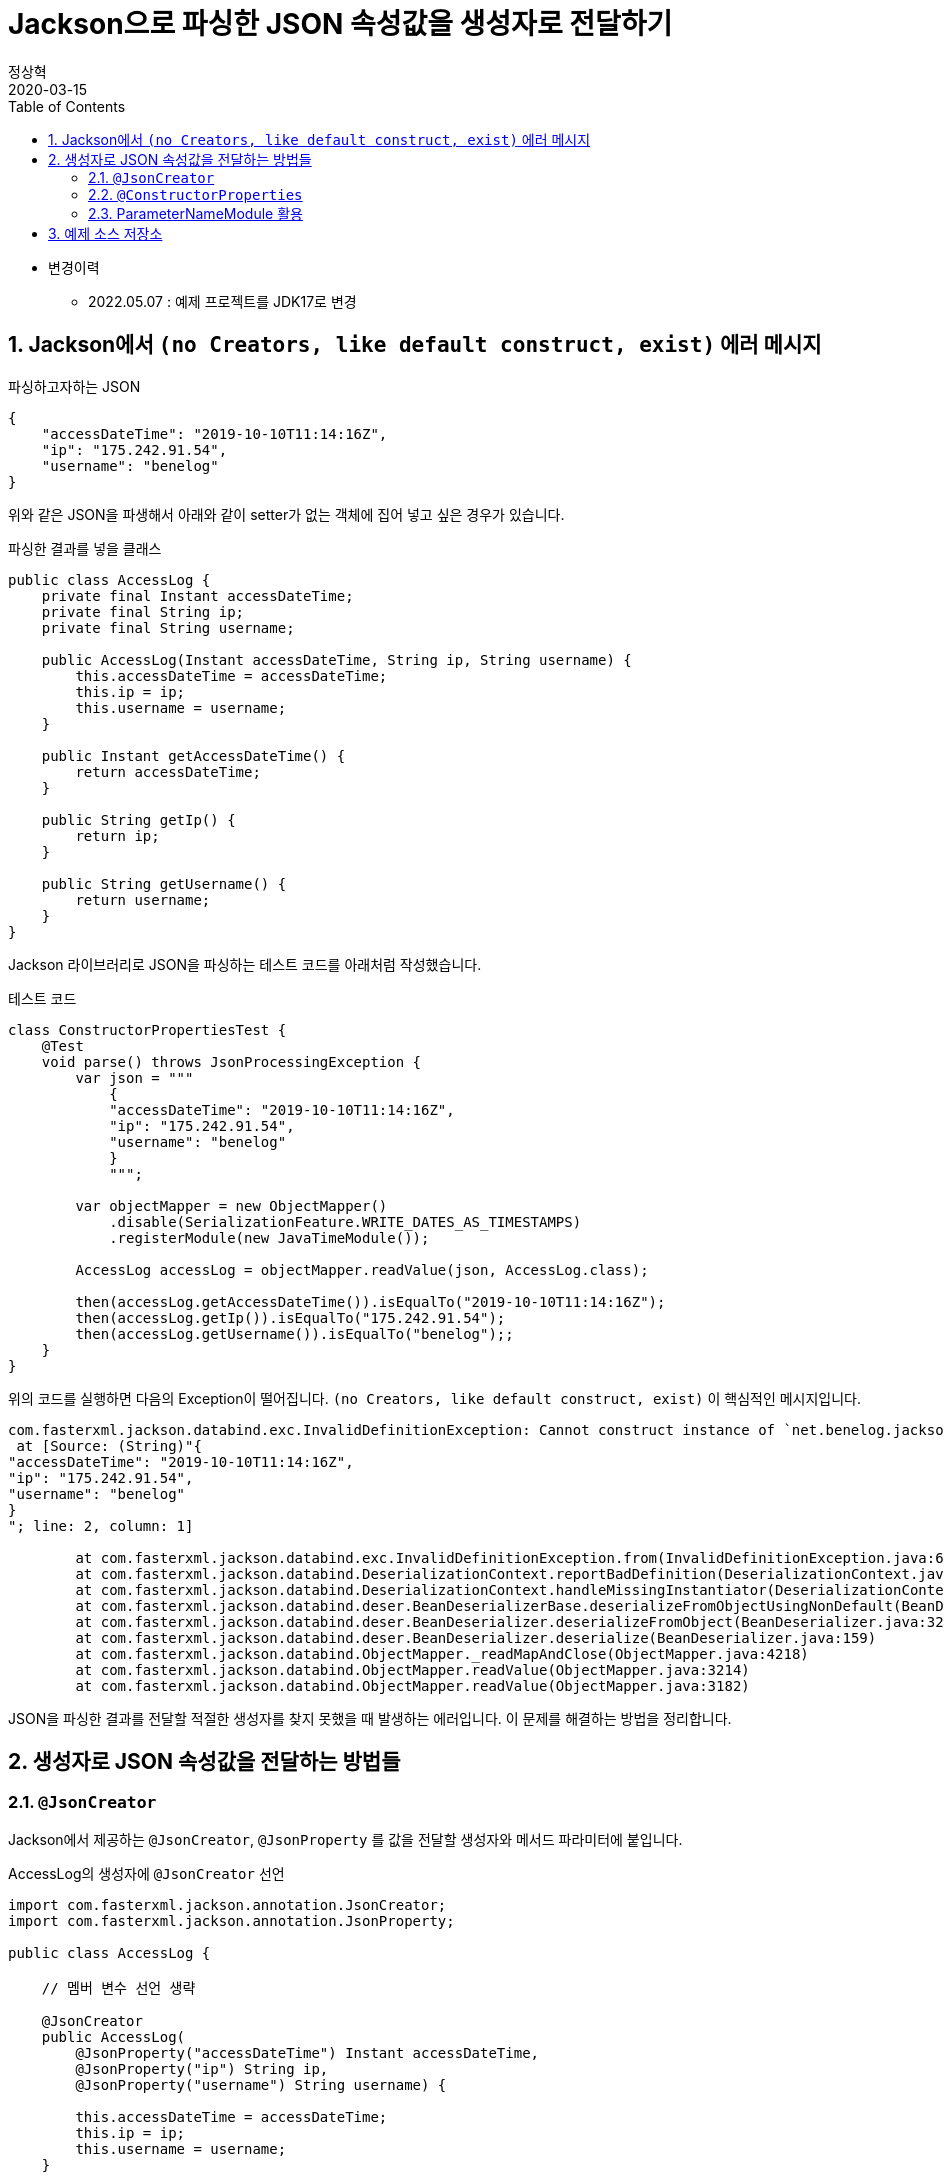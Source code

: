 = Jackson으로 파싱한 JSON 속성값을 생성자로 전달하기
정상혁
2020-03-15
:jbake-type: post
:jbake-status: published
:jbake-tags: jackson,java
:jbake-description: Jackson으로 JSON을 파싱한 속성값을 객체의 생성자로 전달할 수 있는 여러가지 방법을 정리했습니다.
:jbake-og: {"image": "img/jackson/text-blocks.png"}
:idprefix:
:toc:
:sectnums:
:source-repo: https://github.com/benelog/jackson-experiment
:source-link-base: ${source-repo}/tree/master

* 변경이력
** 2022.05.07 : 예제 프로젝트를 JDK17로 변경

== Jackson에서 `(no Creators, like default construct, exist)` 에러 메시지

[source,json]
.파싱하고자하는 JSON
----
{
    "accessDateTime": "2019-10-10T11:14:16Z",
    "ip": "175.242.91.54",
    "username": "benelog"
}
----

위와 같은 JSON을 파생해서 아래와 같이 setter가 없는 객체에 집어 넣고 싶은 경우가 있습니다.

[source,java]
.파싱한 결과를 넣을 클래스
----
public class AccessLog {
    private final Instant accessDateTime;
    private final String ip;
    private final String username;

    public AccessLog(Instant accessDateTime, String ip, String username) {
        this.accessDateTime = accessDateTime;
        this.ip = ip;
        this.username = username;
    }

    public Instant getAccessDateTime() {
        return accessDateTime;
    }

    public String getIp() {
        return ip;
    }

    public String getUsername() {
        return username;
    }
}
----

Jackson 라이브러리로 JSON을 파싱하는 테스트 코드를 아래처럼 작성했습니다.

[source,java]
.테스트 코드
----
class ConstructorPropertiesTest {
    @Test
    void parse() throws JsonProcessingException {
        var json = """
            {
            "accessDateTime": "2019-10-10T11:14:16Z",
            "ip": "175.242.91.54",
            "username": "benelog"
            }
            """;

        var objectMapper = new ObjectMapper()
            .disable(SerializationFeature.WRITE_DATES_AS_TIMESTAMPS)
            .registerModule(new JavaTimeModule());

        AccessLog accessLog = objectMapper.readValue(json, AccessLog.class);

        then(accessLog.getAccessDateTime()).isEqualTo("2019-10-10T11:14:16Z");
        then(accessLog.getIp()).isEqualTo("175.242.91.54");
        then(accessLog.getUsername()).isEqualTo("benelog");;
    }
}
----

위의 코드를 실행하면 다음의 Exception이 떨어집니다.
`(no Creators, like default construct, exist)` 이 핵심적인 메시지입니다.

[source]
----
com.fasterxml.jackson.databind.exc.InvalidDefinitionException: Cannot construct instance of `net.benelog.jackson.ConstructorPropertiesTest$AccessLog` (no Creators, like default construct, exist): cannot deserialize from Object value (no delegate- or property-based Creator)
 at [Source: (String)"{
"accessDateTime": "2019-10-10T11:14:16Z",
"ip": "175.242.91.54",
"username": "benelog"
}
"; line: 2, column: 1]

	at com.fasterxml.jackson.databind.exc.InvalidDefinitionException.from(InvalidDefinitionException.java:67)
	at com.fasterxml.jackson.databind.DeserializationContext.reportBadDefinition(DeserializationContext.java:1592)
	at com.fasterxml.jackson.databind.DeserializationContext.handleMissingInstantiator(DeserializationContext.java:1058)
	at com.fasterxml.jackson.databind.deser.BeanDeserializerBase.deserializeFromObjectUsingNonDefault(BeanDeserializerBase.java:1297)
	at com.fasterxml.jackson.databind.deser.BeanDeserializer.deserializeFromObject(BeanDeserializer.java:326)
	at com.fasterxml.jackson.databind.deser.BeanDeserializer.deserialize(BeanDeserializer.java:159)
	at com.fasterxml.jackson.databind.ObjectMapper._readMapAndClose(ObjectMapper.java:4218)
	at com.fasterxml.jackson.databind.ObjectMapper.readValue(ObjectMapper.java:3214)
	at com.fasterxml.jackson.databind.ObjectMapper.readValue(ObjectMapper.java:3182)
----

JSON을 파싱한 결과를 전달할 적절한 생성자를 찾지 못했을 때 발생하는 에러입니다.
이 문제를 해결하는 방법을 정리합니다.

== 생성자로 JSON 속성값을 전달하는 방법들

=== `@JsonCreator`

Jackson에서 제공하는 `@JsonCreator`, `@JsonProperty` 를 값을 전달할 생성자와 메서드 파라미터에 붙입니다.

[source,java]
.AccessLog의 생성자에 `@JsonCreator` 선언
----
import com.fasterxml.jackson.annotation.JsonCreator;
import com.fasterxml.jackson.annotation.JsonProperty;

public class AccessLog {

    // 멤버 변수 선언 생략

    @JsonCreator
    public AccessLog(
        @JsonProperty("accessDateTime") Instant accessDateTime,
        @JsonProperty("ip") String ip,
        @JsonProperty("username") String username) {

        this.accessDateTime = accessDateTime;
        this.ip = ip;
        this.username = username;
    }

    // getter 생략
}
----

* 장점
** JSON의 속성명과 객체의 멤버변수명이 다를 때도 자연스럽게 활용할 수 있습니다.
** 생성자가 에러 개 일때 Jackson에서 사용할 생성자를 명시적으로 지정할 수 있습니다.
* 단점
** Jackson에 의존적인 방법입니다.
*** Jar파일로 배포하는 클래스 안에서 이 방법을 사용하려면 Jackson에 대한 의존성이 추가됩니다.
*** JSON 파싱 라이브러리를 교체한다면 전체 클래스를 수정해야 합니다.

=== `@ConstructorProperties`

JDK 1.6부터 제공되었던 `@java.beans.ConstructorProperties` 은 생성자의 파라미터 이름을 지정하는 표준적인 방법입니다.
이를 활용하면 생성자의 파라미터 이름을 Reflection API를 통해서 알 수 있습니다.
Jackson은 2.7.0버전부터 `@ConstructorProperties` 를 인지합니다. ( https://github.com/fasterxml/jackson-databind/issues/905 참조)

생성자에 `@ConstructorProperties` 으로 파라미터의 이름을 지정하면, Jackson에서는 동일한 이름의 JSON솔성값을 생성자로 넘겨줍니다.

[source,java]
.AccessLog의 생성자에 `@ConstructorProperties`로 속성명 지정
----
import java.beans.ConstructorProperties;

public class AccessLog {

    // 멤버 변수 선언 생략

    @ConstructorProperties({"accessDateTime", "ip", "username"})
    public AccessLog(Instant accessDateTime, String ip, String username) {
        this.accessDateTime = accessDateTime;
        this.ip = ip;
        this.username = username;
    }

    // getter 생략
}
----

Lombok을 활용한다면 이 과정을 더 편하게 할 수 있습니다.
`lombok.config` 를 다음과 같은 선언을 하면 Lombok에서 만드는 생성자에서 `@ConstructorProperties` 를 자동으로 넣어줍니다.

[source,properties]
.lombok.config 설정
----
lombok.anyConstructor.addConstructorProperties=true
----

`@Builder`, `@AllArgsConstructor` 와 같은 애노테이션을 클래스에 붙이면 Lombok에서는 자동으로 생성자를 만들어줍니다.
이를 통해 JSON 파싱한 값을 넣을 클래스를 더 단순하게 만들 수 있습니다.

[source,java]
.Lombok을 이용한 AccessLog 클래스 선언
----
@Builder
@Getter
@ToString
public class AccessLog {
    private final Instant accessDateTime;
    private final String ip;
    private final String username;
}
----

참고로 Lombok v1.16.20 전까지는 디폴트로 `@ConstructorProperties` 을 넣어줬었다고 합니다.
이 이후 버전부터는 디폴트가 아니므로 `lombok.config` 에 명시적인 선언이 필요합니다.
( https://multifrontgarden.tistory.com/222 참조 )

`@ConstructorProperties` 를 직접 쓸 때의 장단점은 다음과 같다고 생각합니다.

* 장점
** `@JsonCreator` + `@JsonProperties` 보다는 코딩량이 조금 적습니다.
** Jackson에 의존적이지 않습니다.
*** JSON을 파싱한 값이 들어가는 클래스를 jar 파일로 배포할 때 Jackson의 의존관계가 딸려들어가지 않습니다.
*** 같은 방식을 지원하는 다른 JSON 파싱 라이브러리로 교체할 때 코드 변경이 없습니다.
* 단점
** JSON의 속성명과 생성자의 실제 파라미터 명이 다른 경우에는 사용하는 것이 부자연스럽습니다.

만약 아래와 같이 `@ConstructorProperties` 에서는 "ip_address"로 지정한 속성이 실제 파라미터이름이 `String ip` 경우라면, 코드로는 잘 동작하지만 애노테이션의 원래 의도하는 어긋난 것이 아닌가 하는 생각이 들었습니다.

[source,java]
----
    @ConstructorProperties({"accessDateTime", "ip_address", "username"})
    public AccessLog(Instant accessDateTime, String ip, String username) {
        this.accessDateTime = accessDateTime;
        this.ip = ip;
        this.username = username;
    }
----

`@ConstructorProperties` + Lombok 은 코드량이 적다는 장점이 있지만 멤버 변수의 이름이 JSON 속성명과 일치해야 한다는 단점도 있습니다.
jar 파일로 배포하는 클래스라면 Lombok에 대한 의존성이 부담스러울수도 있습니다.

=== ParameterNameModule 활용

앞의 예제들을 보면 `@JsonProperty("ip")` 와 같이 지정하는 속성의 이름과 생성자의 파라미터의 이름이 동일합니다.
`String ip` 와 같이 생성자의 파라미터의 이름을 바로 가지고 올 수 있다면 일일히 속성명을 지정하지 않을 수 있겠다는 생각이 들만합니다.

그런데 JDK 8이 나오기 전까지는 Reflection만으로는 파라미터 이름을 가지고 올 수 없었고, ASM과 같은 바이트코드 조작 라이브러리를 이용해서 디버깅을 위한 정보를 이용해야만 가능했습니다. ( https://stackoverflow.com/questions/2729580/how-to-get-the-parameter-names-of-an-objects-constructors-reflection#2729907 참조) 그래서 앞서 소개한 `@java.beans.ConstructorProperties` 와 같은 애노테이션도 활용되었습니다.

JDK8 이상에서는 컴파일을 할 때 `-parameters` 라는 옵션을 붙이면 Reflection API로 파라미터 정보를 가지고 올수 있도록 컴파일된 클래스에 정보를 덧붙여 줍니다.
Gradle을 쓰고 있다면 아래와 같이 설정할 수 있습니다.

[source]
.build.gradle 안의 컴파일 옵션에 추가
----
tasks.withType(JavaCompile).each {
    it.options.compilerArgs.add('-parameters')
}
----

IDE 안에서도 컴파일 옵션을 신경써줘야합니다.

IntelliJ에서는 `Settings` > `Build, Execution, Development` > `Build Tools` > `Gradle` 에서 `Build and Run using:` 옵션을 확인해 봅니다.

image:img/jackson/intellij-settings-gradle.png[intellij-settings-gradle.png,title="Settings의 Gradle 설정"]

이 옵션값이 `Gradle(Default)`로 되어 있다면, `build.gradle` 의 컴파일 옵션이 그대로 쓰입니다.
만약 그 값이 `IntelliJ IDEA` 로 되어 있다면 IntelliJ 안에서의 Java 컴파일 옵션도 동일하게 맞춰 줘야합니다.

`Settings` > `Build, Execution, Development` > `Compiler` > `Java Compiler` 메뉴에서 `Addtional command line parameters` 옵션에 `-parameters` 을 적어줍니다.
옵션을 바꾼 후에는 전체 프로젝트를 리빌드합니다.
( `Build` > `Rebuild Project` )

image:img/jackson/intellij-settings-java-compiler.png[intellij-settings-java-compiler.png,title="Settings의 Java Compiler 설정"]

Jackson의 ParameterNameModule 을 쓰기 위해서는 다음과 같이 의존성을 추가해야합니다.

[source,groovy]
.ParameterNameModule 의존성 추가
----
    implementation 'com.fasterxml.jackson.module:jackson-module-parameter-names:2.10.3'
----

`ObjectMapper` 선언에서는 `registerModule()` 메서드로 `ParameterNamesModule` 을 추가합니다.

[source,ObjectMapper 선언]
.ObjectMapper에 ParameterNamesModule 추가
----
    var objectMapper = new ObjectMapper()
        .disable(SerializationFeature.WRITE_DATES_AS_TIMESTAMPS)
        .registerModule(new JavaTimeModule())
        .registerModule(new ParameterNamesModule());
----

이렇게 하면 생성자에 특별한 애너테이션을 붙이지 않아도 Jackson은 JSON의 속성을 생성자에게 전달됩니다.

Spring Boot에서는 `ParameterNamesModule` 을 편하게 쓸 수 있도록 아래와 같은 기본 설정이 제공됩니다.

* Spring Boot Gradle Plugin에서 Java 컴파일의 `-parameters` 옵션이 자동 추가됩니다.
** ( https://github.com/spring-projects/spring-boot/blob/master/spring-boot-project/spring-boot-tools/spring-boot-gradle-plugin/src/main/java/org/springframework/boot/gradle/plugin/JavaPluginAction.java#L144[JavaPluginAction.java#L144] 참조 )
* `spring-boot-starter-web` 에서 이미 `jackson-module-parameter-names` 에 대한 의존성이 추가되어 있습니다.
** https://mvnrepository.com/artifact/org.springframework.boot/spring-boot-starter-web/2.2.5.RELEASE[spring-boot-starter-web] -> https://mvnrepository.com/artifact/org.springframework.boot/spring-boot-starter-json/2.2.5.RELEASE[spring-boot-starter-json] -> `jackson-module-parameter-names` 로 의존관계가 연결됩니다.
* 디폴트로 등록되는 `ObjectMapper` bean에는 `ParameterNamesModule` 이 이미 추가되어 있습니다.
** https://github.com/spring-projects/spring-boot/blob/33e414fcb2f04bec653f799228907a577ac27a10/spring-boot-project/spring-boot-autoconfigure/src/main/java/org/springframework/boot/autoconfigure/jackson/JacksonAutoConfiguration.java#L108[JacksonAutoConfiguration.java#L108] 참조
** `RestTeamplteBuilder` 로 `RestTemplate` 을 생성한다면 디폴트 등록된 ObjectMapper 을 참조하는  `MappingJackson2HttpMessageConverter` 가 `RestTemplate` 에 주입됩니다.

`ParameterNamesModule` 은 Lombok에서 자동으로 만든 생성자도 잘 인식합니다.
`lombok.config` 에 추가 설정을 하지 않아도 된다는 점이 `@ConstructorProperties` 를 쓸 때와의 차이점입니다.

이 방식의 장단점은

* 장점
** 코드가 짧습니다.
** Jackson에 대한 의존성이 없습니다.
* 단점
** 생성자의 파라미터명과 JSON 속성의 이름이 반드시 일치해야 합니다.
*** 생성자의 파라미터 이름이 JSON파싱에 쓰인다는것을 의식하지 않는다면, 파라미터 명을 잘 모르고 고쳐서 JSON 파싱이 안되게 하는 부작용이 쓰일수 있습니다.
** 컴파일 옵션을 의식하지 않으면 특정 개발자의 IDE에서는 의도대로 동작하지 않을수 있습니다.
** 생성자가 여러 개 일때는 `@JsonCreator` 와 같은 다른 방식과 병행해서 써야 합니다.

== 예제 소스 저장소

예제는 {source-repo} 에 올려두었습니다.

* `@JsonCreator` 활용 : link:{source-link-base}/src/test/java/net/benelog/jackson/JsonCreatorTest.java[JsonCreatorTest.java]
* `@ConstructorProperties` 활용 : link:{source-link-base}/src/test/java/net/benelog/jackson/ConstructorPropertiesTest.java[ConstructorPropertiesTest.java]
** + Lombok : link:{source-link-base}/src/test/java/net/benelog/jackson/LombokTest.java[LombokTest.java], link:lombok.config[lombok.config]
* `ParameterNameModule` 활용 : link:{source-link-base}/src/test/java/net/benelog/jackson/ParameterNameModuleTest.java[ParameterNameModuleTest.java], link:{source-link-base}/build.gradle#L28[build.gradle]

이 예제는 JDK 17을 써서 작성했습니다.
Text blocks 문법을 썼기 때문에 JDK 15이상이 필요합니다.
이 문법이 'Preview'로 들어간 JDK 13,14에서는 컴파일 옵션으로 '--enable-preview' 을 넣어야합니다.

